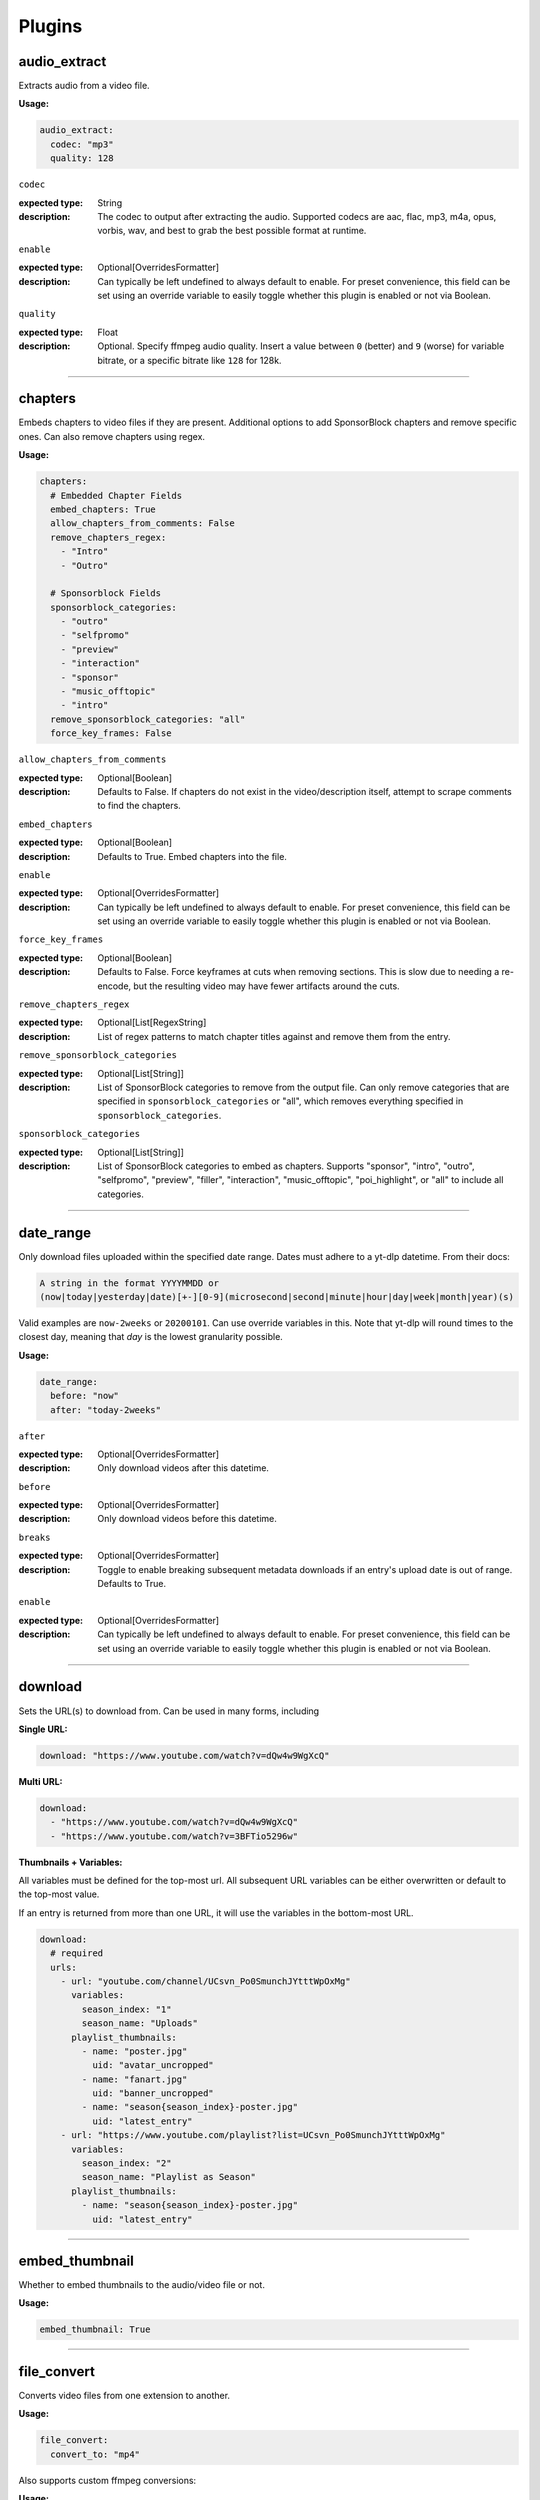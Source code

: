 
Plugins
=======

audio_extract
-------------
Extracts audio from a video file.

:Usage:

.. code-block:: yaml

   audio_extract:
     codec: "mp3"
     quality: 128

``codec``

:expected type: String
:description:
  The codec to output after extracting the audio. Supported codecs are aac, flac, mp3, m4a,
  opus, vorbis, wav, and best to grab the best possible format at runtime.


``enable``

:expected type: Optional[OverridesFormatter]
:description:
  Can typically be left undefined to always default to enable. For preset convenience,
  this field can be set using an override variable to easily toggle whether this plugin
  is enabled or not via Boolean.


``quality``

:expected type: Float
:description:
  Optional. Specify ffmpeg audio quality. Insert a value between ``0`` (better) and ``9``
  (worse) for variable bitrate, or a specific bitrate like ``128`` for 128k.


----------------------------------------------------------------------------------------------------

chapters
--------
Embeds chapters to video files if they are present. Additional options to add SponsorBlock
chapters and remove specific ones. Can also remove chapters using regex.

:Usage:

.. code-block:: yaml

   chapters:
     # Embedded Chapter Fields
     embed_chapters: True
     allow_chapters_from_comments: False
     remove_chapters_regex:
       - "Intro"
       - "Outro"

     # Sponsorblock Fields
     sponsorblock_categories:
       - "outro"
       - "selfpromo"
       - "preview"
       - "interaction"
       - "sponsor"
       - "music_offtopic"
       - "intro"
     remove_sponsorblock_categories: "all"
     force_key_frames: False

``allow_chapters_from_comments``

:expected type: Optional[Boolean]
:description:
  Defaults to False. If chapters do not exist in the video/description itself, attempt to
  scrape comments to find the chapters.


``embed_chapters``

:expected type: Optional[Boolean]
:description:
  Defaults to True. Embed chapters into the file.


``enable``

:expected type: Optional[OverridesFormatter]
:description:
  Can typically be left undefined to always default to enable. For preset convenience,
  this field can be set using an override variable to easily toggle whether this plugin
  is enabled or not via Boolean.


``force_key_frames``

:expected type: Optional[Boolean]
:description:
  Defaults to False. Force keyframes at cuts when removing sections. This is slow due to
  needing a re-encode, but the resulting video may have fewer artifacts around the cuts.


``remove_chapters_regex``

:expected type: Optional[List[RegexString]
:description:
  List of regex patterns to match chapter titles against and remove them from the
  entry.


``remove_sponsorblock_categories``

:expected type: Optional[List[String]]
:description:
  List of SponsorBlock categories to remove from the output file. Can only remove
  categories that are specified in ``sponsorblock_categories`` or "all", which removes
  everything specified in ``sponsorblock_categories``.


``sponsorblock_categories``

:expected type: Optional[List[String]]
:description:
  List of SponsorBlock categories to embed as chapters. Supports "sponsor",
  "intro", "outro", "selfpromo", "preview", "filler", "interaction", "music_offtopic",
  "poi_highlight", or "all" to include all categories.


----------------------------------------------------------------------------------------------------

date_range
----------
Only download files uploaded within the specified date range.
Dates must adhere to a yt-dlp datetime. From their docs:

.. code-block:: Markdown

   A string in the format YYYYMMDD or
   (now|today|yesterday|date)[+-][0-9](microsecond|second|minute|hour|day|week|month|year)(s)

Valid examples are ``now-2weeks`` or ``20200101``. Can use override variables in this.
Note that yt-dlp will round times to the closest day, meaning that `day` is the lowest
granularity possible.

:Usage:

.. code-block:: yaml

   date_range:
     before: "now"
     after: "today-2weeks"

``after``

:expected type: Optional[OverridesFormatter]
:description:
  Only download videos after this datetime.


``before``

:expected type: Optional[OverridesFormatter]
:description:
  Only download videos before this datetime.


``breaks``

:expected type: Optional[OverridesFormatter]
:description:
  Toggle to enable breaking subsequent metadata downloads if an entry's upload date
  is out of range. Defaults to True.


``enable``

:expected type: Optional[OverridesFormatter]
:description:
  Can typically be left undefined to always default to enable. For preset convenience,
  this field can be set using an override variable to easily toggle whether this plugin
  is enabled or not via Boolean.


----------------------------------------------------------------------------------------------------

download
--------
Sets the URL(s) to download from. Can be used in many forms, including

:Single URL:

.. code-block:: yaml

   download: "https://www.youtube.com/watch?v=dQw4w9WgXcQ"

:Multi URL:

.. code-block:: yaml

   download:
     - "https://www.youtube.com/watch?v=dQw4w9WgXcQ"
     - "https://www.youtube.com/watch?v=3BFTio5296w"

:Thumbnails + Variables:

All variables must be defined for the top-most url. All subsequent URL variables can be either
overwritten or default to the top-most value.

If an entry is returned from more than one URL, it will use the variables in the bottom-most
URL.

.. code-block:: yaml

  download:
    # required
    urls:
      - url: "youtube.com/channel/UCsvn_Po0SmunchJYtttWpOxMg"
        variables:
          season_index: "1"
          season_name: "Uploads"
        playlist_thumbnails:
          - name: "poster.jpg"
            uid: "avatar_uncropped"
          - name: "fanart.jpg"
            uid: "banner_uncropped"
          - name: "season{season_index}-poster.jpg"
            uid: "latest_entry"
      - url: "https://www.youtube.com/playlist?list=UCsvn_Po0SmunchJYtttWpOxMg"
        variables:
          season_index: "2"
          season_name: "Playlist as Season"
        playlist_thumbnails:
          - name: "season{season_index}-poster.jpg"
            uid: "latest_entry"

----------------------------------------------------------------------------------------------------

embed_thumbnail
---------------
Whether to embed thumbnails to the audio/video file or not.

:Usage:

.. code-block:: yaml

   embed_thumbnail: True

----------------------------------------------------------------------------------------------------

file_convert
------------
Converts video files from one extension to another.

:Usage:

.. code-block:: yaml

   file_convert:
     convert_to: "mp4"

Also supports custom ffmpeg conversions:

:Usage:

.. code-block:: yaml

   file_convert:
     convert_to: "mkv"
     convert_with: "ffmpeg"
     ffmpeg_post_process_args: >
       -bitexact
       -vcodec copy
       -acodec copy
       -scodec mov_text

``convert_to``

:expected type: String
:description:
  Convert to a desired file type. Supports

    - Video: avi, flv, mkv, mov, mp4, webm
    - Audio: aac, flac, mp3, m4a, opus, vorbis, wav


``convert_with``

:expected type: Optional[String]
:description:
  Supports ``yt-dlp`` and ``ffmpeg``. ``yt-dlp`` will convert files within
  yt-dlp whereas ``ffmpeg`` specifies it will be converted using a custom command specified
  with ``ffmpeg_post_process_args``. Defaults to ``yt-dlp``.


``enable``

:expected type: Optional[OverridesFormatter]
:description:
  Can typically be left undefined to always default to enable. For preset convenience,
  this field can be set using an override variable to easily toggle whether this plugin
  is enabled or not via Boolean.


``ffmpeg_post_process_args``

:expected type: Optional[OverridesFormatter]
:description:
  ffmpeg args to post-process an entry file with. The args will be inserted in the
  form of

  ``ffmpeg -i input_file.ext {ffmpeg_post_process_args) output_file.output_ext``.

  The output file will use the extension specified in ``convert_to``. Post-processing args
  can still be set  with ``convert_with`` set to ``yt-dlp``.


----------------------------------------------------------------------------------------------------

filter_exclude
--------------
Applies a conditional OR on any number of filters comprised of either variables or scripts.
If any filter evaluates to True, the entry will be excluded.

:Usage:

.. code-block:: yaml

   filter_exclude:
     - >-
       { %contains( %lower(title), '#short' ) }
     - >-
       { %contains( %lower(description), '#short' ) }

----------------------------------------------------------------------------------------------------

filter_include
--------------
Applies a conditional AND on any number of filters comprised of either variables or scripts.
If all filters evaluate to True, the entry will be included.

:Usage:

.. code-block:: yaml

   filter_include:
     - >-
       {description}
     - >-
       {
         %regex_search_any(
            title,
            [
                "Full Episode",
                "FULL",
            ]
         )
       }

----------------------------------------------------------------------------------------------------

format
------
Set ``--format`` to pass into yt-dlp to download a specific format quality.
Uses the same syntax as yt-dlp.

Usage:

.. code-block:: yaml

   format: "(bv*[height<=1080]+bestaudio/best[height<=1080])"

----------------------------------------------------------------------------------------------------

match_filters
-------------
Set ``--match-filters`` to pass into yt-dlp to filter entries from being downloaded.
Uses the same syntax as yt-dlp. An entry will be downloaded if any one of the filters are met.
For logical AND's between match filters, use the ``&`` operator in a single match filter.

:Usage:

.. code-block:: yaml

   match_filters:
     filters:
       - "age_limit<?18 & like_count>?100"
       # Other common match-filters
       # - "original_url!*=/shorts/ & !is_live"
       # - "availability=?public"

----------------------------------------------------------------------------------------------------

music_tags
----------
Adds tags to every download audio file using
`MediaFile <https://mediafile.readthedocs.io/en/latest/>`_,
the same audio file tagging package used by
`beets <https://beets.readthedocs.io/en/stable/>`_.
It supports basic tags like ``title``, ``album``, ``artist`` and ``albumartist``. You can find
a full list of tags for various file types in MediaFile's
`source code <https://github.com/beetbox/mediafile/blob/v0.9.0/mediafile.py#L1770>`_.

Note that the date fields ``date`` and ``original_date`` expected a standardized date in the
form of YYYY-MM-DD. The variable ``upload_date_standardized`` returns a compatible format.

:Usage:

.. code-block:: yaml

   presets:
     my_example_preset:
       music_tags:
         artist: "{artist}"
         album: "{album}"
         # Supports id3v2.4 multi-tags
         genres:
           - "{genre}"
           - "ytdl-sub"
         albumartists:
           - "{artist}"
           - "ytdl-sub"
         date: "{upload_date_standardized}"

----------------------------------------------------------------------------------------------------

nfo_tags
--------
Adds an NFO file for every download file. An NFO file is simply an XML file
with a ``.nfo`` extension. You can add any values into the NFO.

:Usage:

.. code-block:: yaml

   nfo_tags:
     nfo_name: "{title_sanitized}.nfo"
     nfo_root: "episodedetails"
     tags:
       title: "{title}"
       season: "{upload_year}"
       episode: "{upload_month}{upload_day_padded}"
     kodi_safe: False

``enable``

:expected type: Optional[OverridesFormatter]
:description:
  Can typically be left undefined to always default to enable. For preset convenience,
  this field can be set using an override variable to easily toggle whether this plugin
  is enabled or not via Boolean.


``kodi_safe``

:expected type: Optional[Boolean]
:description:
  Defaults to False. Kodi does not support > 3-byte unicode characters, which include
  emojis and some foreign language characters. Setting this to True will replace those
  characters with '□'.


``nfo_name``

:expected type: EntryFormatter
:description:
  The NFO file name.


``nfo_root``

:expected type: EntryFormatter
:description:
  The root tag of the NFO's XML. In the usage above, it would look like

  .. code-block:: xml

     <?xml version="1.0" encoding="UTF-8" standalone="yes"?>
     <episodedetails>
     </episodedetails>


``tags``

:expected type: NfoTags
:description:
  Tags within the nfo_root tag. In the usage above, it would look like

  .. code-block:: xml

     <?xml version="1.0" encoding="UTF-8" standalone="yes"?>
     <episodedetails>
       <title>Awesome Youtube Video</title>
       <season>2022</season>
       <episode>502</episode>
     </episodedetails>

  Also supports xml attributes and duplicate keys:

  .. code-block:: yaml

     tags:
       season:
         attributes:
           name: "Best Year"
         tag: "{upload_year}"
       genre:
         - "Comedy"
         - "Drama"

  Which translates to

  .. code-block:: xml

     <season name="Best Year">2022</season>
     <genre>Comedy</genre>
     <genre>Drama</genre>


----------------------------------------------------------------------------------------------------

output_directory_nfo_tags
-------------------------
Adds a single NFO file in the output directory. An NFO file is simply an XML file with a
``.nfo`` extension. It uses the last entry's source variables which can change per download
invocation. Be cautious of which variables you use.

Usage:

.. code-block:: yaml

   presets:
     my_example_preset:
       output_directory_nfo_tags:
         # required
         nfo_name: "tvshow.nfo"
         nfo_root: "tvshow"
         tags:
           title: "Sweet youtube TV show"
         # optional
         kodi_safe: False

``enable``

:expected type: Optional[OverridesFormatter]
:description:
  Can typically be left undefined to always default to enable. For preset convenience,
  this field can be set using an override variable to easily toggle whether this plugin
  is enabled or not via Boolean.


``kodi_safe``

:expected type: Optional[Boolean]
:description:
  Defaults to False. Kodi does not support > 3-byte unicode characters, which include
  emojis and some foreign language characters. Setting this to True will replace those
  characters with '□'.


``nfo_name``

:expected type: EntryFormatter
:description:
  The NFO file name.


``nfo_root``

:expected type: EntryFormatter
:description:
  The root tag of the NFO's XML. In the usage above, it would look like

  .. code-block:: xml

     <?xml version="1.0" encoding="UTF-8" standalone="yes"?>
     <tvshow>
     </tvshow>


``tags``

:expected type: NfoTags
:description:
  Tags within the nfo_root tag. In the usage above, it would look like

  .. code-block:: xml

     <?xml version="1.0" encoding="UTF-8" standalone="yes"?>
     <tvshow>
       <title>Sweet youtube TV show</title>
     </tvshow>

  Also supports xml attributes and duplicate keys:

  .. code-block:: yaml

     tags:
       named_season:
         - tag: "{source_title}"
           attributes:
             number: "{collection_index}"
       genre:
         - "Comedy"
         - "Drama"

  Which translates to

  .. code-block:: xml

     <title year="2022">Sweet youtube TV show</season>
     <genre>Comedy</genre>
     <genre>Drama</genre>


----------------------------------------------------------------------------------------------------

output_options
--------------
Defines where to output files and thumbnails after all post-processing has completed.

:Usage:

.. code-block:: yaml

   presets:
     my_example_preset:
       output_options:
         # required
         output_directory: "/path/to/videos_or_music"
         file_name: "{title_sanitized}.{ext}"
         # optional
         thumbnail_name: "{title_sanitized}.{thumbnail_ext}"
         info_json_name: "{title_sanitized}.{info_json_ext}"
         download_archive_name: ".ytdl-sub-{subscription_name}-download-archive.json"
         migrated_download_archive_name: ".ytdl-sub-{subscription_name_sanitized}-download-archive.json"
         maintain_download_archive: True
         keep_files_before: now
         keep_files_after: 19000101

``download_archive_name``

:expected type: Optional[OverridesFormatter]
:description:
  The file name to store a subscriptions download archive placed relative to
  the output directory. Defaults to ``.ytdl-sub-{subscription_name}-download-archive.json``


``file_name``

:expected type: EntryFormatter
:description:
  The file name for the media file. This can include directories such as
  ``"Season {upload_year}/{title}.{ext}"``, and will be placed in the output directory.


``info_json_name``

:expected type: Optional[EntryFormatter]
:description:
  The file name for the media's info json file. This can include directories such
  as ``"Season {upload_year}/{title}.{info_json_ext}"``, and will be placed in the output
  directory. Can be set to empty string or `null` to disable info json writes.


``keep_files_after``

:expected type: Optional[OverridesFormatter]
:description:
  Requires ``maintain_download_archive`` set to True. Uses the same syntax as the
  ``date_range`` plugin.

  Only keeps files that are uploaded after this datetime. By default, ytdl-sub will keep
  files after ``19000101``, which implies all files. Can be used in conjunction with
  ``keep_max_files``.


``keep_files_before``

:expected type: Optional[OverridesFormatter]
:description:
  Requires ``maintain_download_archive`` set to True. Uses the same syntax as the
  ``date_range`` plugin.

  Only keeps files that are uploaded before this datetime. By default, ytdl-sub will keep
  files before ``now``, which implies all files. Can be used in conjunction with
  ``keep_max_files``.


``keep_max_files``

:expected type: Optional[OverridesFormatter]
:description:
  Requires ``maintain_download_archive`` set to True.

  Only keeps N most recently uploaded videos. If set to <= 0, ``keep_max_files`` will not be
  applied. Can be used in conjunction with ``keep_files_before`` and ``keep_files_after``.


``maintain_download_archive``

:expected type: Optional[Boolean]
:description:
  Maintains a download archive file in the output directory for a subscription.
  It is named ``.ytdl-sub-{subscription_name}-download-archive.json``, stored in the
  output directory.

  The download archive contains a mapping of ytdl IDs to downloaded files. This is used to
  create a ytdl download-archive file when invoking a download on a subscription. This will
  prevent ytdl from redownloading media already downloaded.

  Defaults to False.


``migrated_download_archive_name``

:expected type: Optional[OverridesFormatter]
:description:
  Intended to be used if you are migrating a subscription with either a new
  subscription name or output directory. It will try to load the archive file using this
  name first, and fallback to ``download_archive_name``. It will always save to this file
  and remove the original ``download_archive_name``.


``output_directory``

:expected type: OverridesFormatter
:description:
  The output directory to store all media files downloaded.


``thumbnail_name``

:expected type: Optional[EntryFormatter]
:description:
  The file name for the media's thumbnail image. This can include directories such
  as ``"Season {upload_year}/{title}.{thumbnail_ext}"``, and will be placed in the output
  directory. Can be set to empty string or `null` to disable thumbnail writes.


----------------------------------------------------------------------------------------------------

overrides
---------
Allows you to define variables that can be used in any EntryFormatter or OverridesFormatter.

:Usage:

.. code-block:: yaml

   presets:
     my_example_preset:
       overrides:
         output_directory: "/path/to/media"
         custom_file_name: "{upload_date_standardized}.{title_sanitized}"

       # Then use the override variables in the output options
       output_options:
         output_directory: "{output_directory}"
         file_name: "{custom_file_name}.{ext}"
         thumbnail_name: "{custom_file_name}.{thumbnail_ext}"

Override variables can contain explicit values and other variables, including both override
and source variables.

In addition, any override variable defined will automatically create a ``sanitized`` variable
for use. In the example above, ``output_directory_sanitized`` will exist and perform
sanitization on the value when used.

----------------------------------------------------------------------------------------------------

regex
-----
.. attention::

   This plugin will eventually be deprecated and replaced by scripting functions.
   You can replicate the example below using the following.

   .. code-block:: yaml

      # Only includes videos with 'Official Video'
      filter_include:
        - >-
          { %contains( %lower(title), "official video" ) }

      # Excludes videos with '#short' in its description
      filter_exclude:
        - >-
          { %contains( %lower(description), '#short' ) }

      # Creates a capture array with defaults, and assigns
      # each capture group to its own variable
      overrides:
        description_date_capture: >-
          {
            %regex_capture_many_with_defaults(
              description,
              [ "([0-9]{4})-([0-9]{2})-([0-9]{2})" ],
              [ upload_year, upload_month, upload_day ]
            )
          }
        captured_upload_year: >-
          { %array_at(description_date_capture, 1) }
        captured_upload_month: >-
          { %array_at(description_date_capture, 2) }
        captured_upload_day: >-
          { %array_at(description_date_capture, 3) }

Performs regex matching on an entry's source or override variables. Regex can be used to filter
entries from proceeding with download or capture groups to create new source variables.

NOTE that YAML differentiates between single-quote (``'``) and double-quote (``"``), which can
affect regex. Double-quote implies string literals, i.e. ``"\n"`` is the literal chars ``\n``,
whereas single-quote, ``'\n'`` gets evaluated to a new line. To escape ``\`` when using
single-quote, use ``\\``. This is necessary if you want your regex to be something like
``\d\n`` to match a number and adjacent new-line. It must be written as ``\\d\n``.

If you want to regex-search multiple source variables to create a logical OR effect, you can
create an override variable that contains the concatenation of them, and search that with regex.
For example, creating the override variable ``"title_and_description": "{title} {description}"``
and using ``title_and_description`` can regex match/exclude from either ``title`` or
``description``.

:Usage:

.. code-block:: yaml

   regex:
     # By default, if any match fails and has no defaults, the entry will
     # be skipped. If False, ytdl-sub will error and stop all downloads
     # from proceeding.
     skip_if_match_fails: True

     from:
       # For each entry's `title` value...
       title:
         # Perform this regex match on it to act as a filter.
         # This will only download videos with "[Official Video]" in it. Note that we
         # double backslash to make YAML happy
         match:
           - '\\[Official Video\\]'

       # For each entry's `description` value...
       description:
         # Match with capture groups and defaults.
         # This tries to scrape a date from the description and produce new
         # source variables
         match:
           - '([0-9]{4})-([0-9]{2})-([0-9]{2})'
         # Exclude any entry where the description contains #short
         exclude:
           - '#short'

         # Each capture group creates these new source variables, respectively,
         # as well a sanitized version, i.e. `captured_upload_year_sanitized`
         capture_group_names:
           - "captured_upload_year"
           - "captured_upload_month"
           - "captured_upload_day"

         # And if the string does not match, use these as respective default
         # values for the new source variables.
         capture_group_defaults:
           - "{upload_year}"
           - "{upload_month}"
           - "{upload_day}"

``enable``

:expected type: Optional[OverridesFormatter]
:description:
  Can typically be left undefined to always default to enable. For preset convenience,
  this field can be set using an override variable to easily toggle whether this plugin
  is enabled or not via Boolean.


``skip_if_match_fails``

:expected type: Optional[Boolean]
:description:
  Defaults to True. If True, when any match fails and has no defaults, the entry will be
  skipped. If False, ytdl-sub will error and all downloads will not proceed.


----------------------------------------------------------------------------------------------------

split_by_chapters
-----------------
Splits a file by chapters into multiple files. Each file becomes its own entry with the
new variables

  - ``chapter_title``
  - ``chapter_index``
  - ``chapter_index_padded``
  - ``chapter_count``

Note that when using this plugin and performing dry-run, it assumes embedded chapters are being
used with no modifications.

:Usage:

.. code-block:: yaml

   split_by_chapters:
     when_no_chapters: "pass"

``when_no_chapters``

:expected type: String
:description:
  Behavior to perform when no chapters are present. Supports

    - "pass" (continue processing),
    - "drop" (exclude it from output)
    - "error" (stop processing for everything).

  If a file has no chapters and is set to "pass", then ``chapter_title`` is
  set to the entry's title and ``chapter_index``, ``chapter_count`` are both set to 1.


----------------------------------------------------------------------------------------------------

subtitles
---------
Defines how to download and store subtitles. Using this plugin creates two new variables:
``lang`` and ``subtitles_ext``. ``lang`` is dynamic since you can download multiple subtitles.
It will set the respective language to the correct subtitle file.

:Usage:

.. code-block:: yaml

   subtitles:
     subtitles_name: "{title_sanitized}.{lang}.{subtitles_ext}"
     subtitles_type: "srt"
     embed_subtitles: False
     languages:
       - "en"  # supports multiple languages
       - "de"
     allow_auto_generated_subtitles: False

``allow_auto_generated_subtitles``

:expected type: Optional[Boolean]
:description:
  Defaults to False. Whether to allow auto generated subtitles.


``embed_subtitles``

:expected type: Optional[Boolean]
:description:
  Defaults to False. Whether to embed the subtitles into the video file. Note that
  webm files can only embed "vtt" subtitle types.


``enable``

:expected type: Optional[OverridesFormatter]
:description:
  Can typically be left undefined to always default to enable. For preset convenience,
  this field can be set using an override variable to easily toggle whether this plugin
  is enabled or not via Boolean.


``languages``

:expected type: Optional[List[String]]
:description:
  Language code(s) to download for subtitles. Supports a single or list of multiple
  language codes. Defaults to only "en".


``subtitles_name``

:expected type: Optional[EntryFormatter]
:description:
  The file name for the media's subtitles if they are present. This can include
  directories such as ``"Season {upload_year}/{title_sanitized}.{lang}.{subtitles_ext}"``,
  and will be placed in the output directory. ``lang`` is dynamic since you can download
  multiple subtitles. It will set the respective language to the correct subtitle file.


``subtitles_type``

:expected type: Optional[String]
:description:
  Defaults to "srt". One of the subtitle file types "srt", "vtt", "ass", "lrc".


----------------------------------------------------------------------------------------------------

throttle_protection
-------------------
Provides options to make ytdl-sub look more 'human-like' to protect from throttling. For
range-based values, a random number will be chosen within the range to avoid sleeps looking
scripted.

:Usage:

.. code-block:: yaml

   presets:
     my_example_preset:
       throttle_protection:
         sleep_per_download_s:
           min: 2.2
           max: 10.8
         sleep_per_subscription_s:
           min: 9.0
           max: 14.1
         max_downloads_per_subscription:
           min: 10
           max: 36
         subscription_download_probability: 1.0

``enable``

:expected type: Optional[OverridesFormatter]
:description:
  Can typically be left undefined to always default to enable. For preset convenience,
  this field can be set using an override variable to easily toggle whether this plugin
  is enabled or not via Boolean.


``max_downloads_per_subscription``

:expected type: Optional[Range]
:description:
  Number of downloads to perform per subscription.


``sleep_per_download_s``

:expected type: Optional[Range]
:description:
  Number in seconds to sleep between each download. Does not include time it takes for
  ytdl-sub to perform post-processing.


``sleep_per_subscription_s``

:expected type: Optional[Range]
:description:
  Number in seconds to sleep between each subscription.


``subscription_download_probability``

:expected type: Optional[Float]
:description:
  Probability to perform any downloads, recomputed for each subscription. This is only
  recommended to set if you run ytdl-sub in a cron-job, that way you are statistically
  guaranteed over time to eventually download the subscription.


----------------------------------------------------------------------------------------------------

video_tags
----------
Adds tags to every downloaded video file using ffmpeg ``-metadata key=value`` args.

:Usage:

.. code-block:: yaml

   video_tags:
     title: "{title}"
     date: "{upload_date}"
     description: "{description}"

----------------------------------------------------------------------------------------------------

ytdl_options
------------
Allows you to add any ytdl argument to ytdl-sub's downloader.
The argument names can differ slightly from the command-line argument names. See
`this docstring <https://github.com/yt-dlp/yt-dlp/blob/2022.04.08/yt_dlp/YoutubeDL.py#L197>`_
for more details.

:Usage:

.. code-block:: yaml

       presets:
         my_example_preset:
           ytdl_options:
             # Ignore any download related errors and continue
             ignoreerrors: True
             # Stop downloading additional metadata/videos if it
             # exists in your download archive
             break_on_existing: True
             # Path to your YouTube cookies file to download 18+ restricted content
             cookiefile: "/path/to/cookies/file.txt"
             # Only download this number of videos/audio
             max_downloads: 10
             # Download and use English title/description/etc YouTube metadata
             extractor_args:
               youtube:
                 lang:
                   - "en"


where each key is a ytdl argument. Include in the example are some popular ytdl_options.
